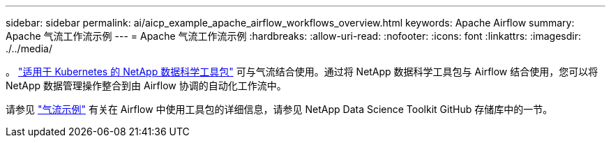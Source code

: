 ---
sidebar: sidebar 
permalink: ai/aicp_example_apache_airflow_workflows_overview.html 
keywords: Apache Airflow 
summary: Apache 气流工作流示例 
---
= Apache 气流工作流示例
:hardbreaks:
:allow-uri-read: 
:nofooter: 
:icons: font
:linkattrs: 
:imagesdir: ./../media/


[role="lead"]
。 https://github.com/NetApp/netapp-data-science-toolkit/tree/main/Kubernetes["适用于 Kubernetes 的 NetApp 数据科学工具包"] 可与气流结合使用。通过将 NetApp 数据科学工具包与 Airflow 结合使用，您可以将 NetApp 数据管理操作整合到由 Airflow 协调的自动化工作流中。

请参见 https://github.com/NetApp/netapp-data-science-toolkit/tree/main/Kubernetes/Examples/Airflow["气流示例"] 有关在 Airflow 中使用工具包的详细信息，请参见 NetApp Data Science Toolkit GitHub 存储库中的一节。
